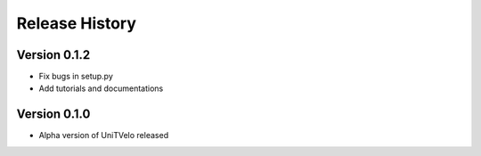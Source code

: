 Release History
===============

Version 0.1.2
-------------

- Fix bugs in setup.py
- Add tutorials and documentations

Version 0.1.0
-------------

- Alpha version of UniTVelo released